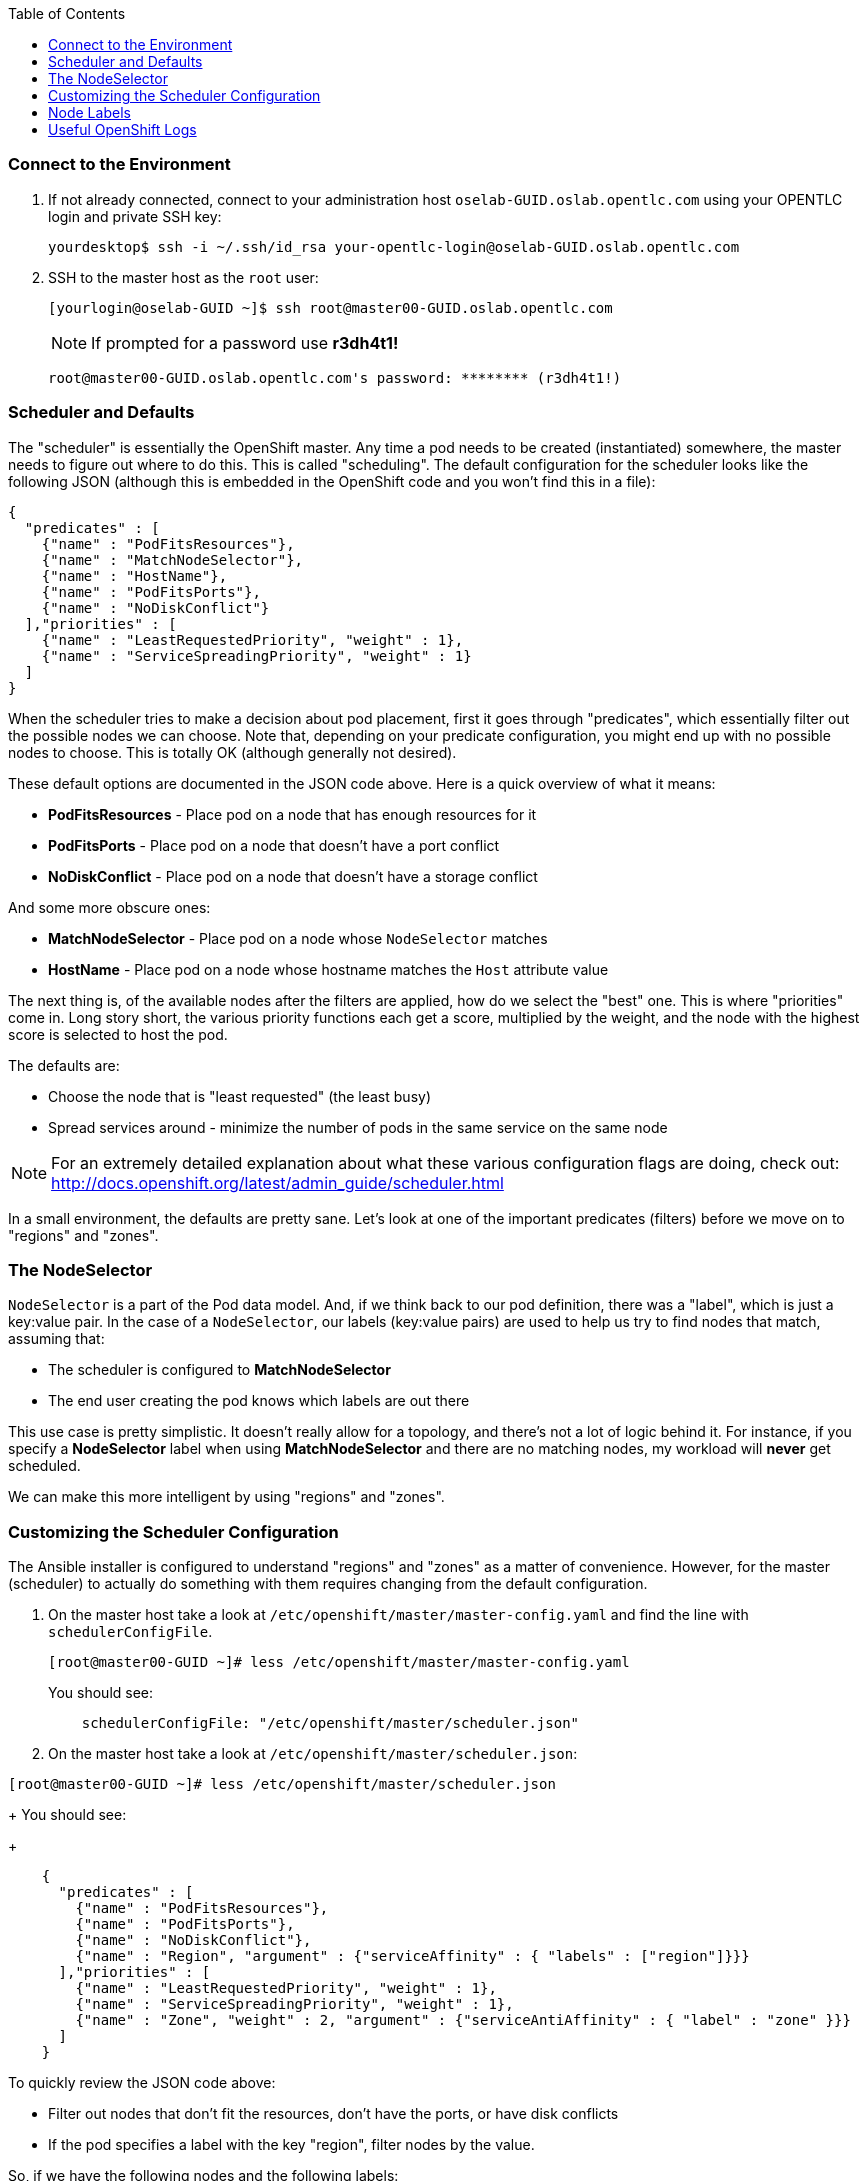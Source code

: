 :scrollbar:
:data-uri:
:icons: images/icons
:toc2:	

=== Connect to the Environment

. If not already connected, connect to your administration host `oselab-GUID.oslab.opentlc.com` using your OPENTLC login and private SSH key:
+
----

yourdesktop$ ssh -i ~/.ssh/id_rsa your-opentlc-login@oselab-GUID.oslab.opentlc.com

----

. SSH to the master host as the `root` user:
+
----

[yourlogin@oselab-GUID ~]$ ssh root@master00-GUID.oslab.opentlc.com

----
+
[NOTE]
If prompted for a password use *r3dh4t1!*
+
----

root@master00-GUID.oslab.opentlc.com's password: ******** (r3dh4t1!) 

----

### Scheduler and Defaults

The "scheduler" is essentially the OpenShift master. Any time a pod needs to be
created (instantiated) somewhere, the master needs to figure out where to do
this. This is called "scheduling". The default configuration for the scheduler
looks like the following JSON (although this is embedded in the OpenShift code
and you won't find this in a file):

    {
      "predicates" : [
        {"name" : "PodFitsResources"},
        {"name" : "MatchNodeSelector"},
        {"name" : "HostName"},
        {"name" : "PodFitsPorts"},
        {"name" : "NoDiskConflict"}
      ],"priorities" : [
        {"name" : "LeastRequestedPriority", "weight" : 1},
        {"name" : "ServiceSpreadingPriority", "weight" : 1}
      ]
    }

When the scheduler tries to make a decision about pod placement, first it goes
through "predicates", which essentially filter out the possible nodes we can
choose. Note that, depending on your predicate configuration, you might end up
with no possible nodes to choose. This is totally OK (although generally not
desired).

These default options are documented in the JSON code above.  Here is a quick overview of what it means:

* *PodFitsResources* - Place pod on a node that has enough resources for it

* *PodFitsPorts* - Place pod on a node that doesn't have a port conflict

* *NoDiskConflict* - Place pod on a node that doesn't have a storage conflict

And some more obscure ones:

* *MatchNodeSelector* - Place pod on a node whose `NodeSelector` matches

* *HostName* - Place pod on a node whose hostname matches the `Host` attribute value

The next thing is, of the available nodes after the filters are applied, how do
we select the "best" one. This is where "priorities" come in. Long story short,
the various priority functions each get a score, multiplied by the weight, and
the node with the highest score is selected to host the pod.

The defaults are:

* Choose the node that is "least requested" (the least busy)

* Spread services around - minimize the number of pods in the same service on the same node

[NOTE]
For an extremely detailed explanation about what these various
configuration flags are doing, check out: http://docs.openshift.org/latest/admin_guide/scheduler.html

In a small environment, the defaults are pretty sane. Let's look at one of the
important predicates (filters) before we move on to "regions" and "zones".

### The NodeSelector
`NodeSelector` is a part of the Pod data model. And, if we think back to our pod
definition, there was a "label", which is just a key:value pair. In the case of
a `NodeSelector`, our labels (key:value pairs) are used to help us try to find
nodes that match, assuming that:

* The scheduler is configured to *MatchNodeSelector*

* The end user creating the pod knows which labels are out there

This use case is pretty simplistic.  It doesn't really allow for a
topology, and there's not a lot of logic behind it. For instance, if you specify a
*NodeSelector* label when using *MatchNodeSelector* and there are no matching nodes,
my workload will *never* get scheduled.

We can make this more intelligent by using "regions" and "zones".

### Customizing the Scheduler Configuration

The Ansible installer is configured to understand "regions" and "zones" as a
matter of convenience. However, for the master (scheduler) to actually do
something with them requires changing from the default configuration.

. On the master host take a look at `/etc/openshift/master/master-config.yaml` and find the line with `schedulerConfigFile`.
+
----

[root@master00-GUID ~]# less /etc/openshift/master/master-config.yaml

----
+
You should see:
+
----

    schedulerConfigFile: "/etc/openshift/master/scheduler.json"

----

. On the master host take a look at `/etc/openshift/master/scheduler.json`:

----

[root@master00-GUID ~]# less /etc/openshift/master/scheduler.json

----
+
You should see:
+
----

    {
      "predicates" : [
        {"name" : "PodFitsResources"},
        {"name" : "PodFitsPorts"},
        {"name" : "NoDiskConflict"},
        {"name" : "Region", "argument" : {"serviceAffinity" : { "labels" : ["region"]}}}
      ],"priorities" : [
        {"name" : "LeastRequestedPriority", "weight" : 1},
        {"name" : "ServiceSpreadingPriority", "weight" : 1},
        {"name" : "Zone", "weight" : 2, "argument" : {"serviceAntiAffinity" : { "label" : "zone" }}}
      ]
    }

----

To quickly review the JSON code above:

* Filter out nodes that don't fit the resources, don't have the ports, or have disk conflicts

* If the pod specifies a label with the key "region", filter nodes by the value.

So, if we have the following nodes and the following labels:

* Node 1 -- "region":"infra"

* Node 2 -- "region":"primary"

* Node 3 -- "region":"primary"

If we try to schedule a pod that has a `NodeSelector` of "region":"primary",
then only Node 1 and Node 2 would be considered.

That takes care of the "region" part.  What about the "zone" part?

Our priorities tell us to:

* Score the least-busy node higher

* Score any nodes who don't already have a pod in this service higher

* Score any nodes whose zone label's value **does not** match higher

Why do we score a zone that **doesn't** match higher? Note that the definition
for the Zone priority is a `serviceAntiAffinity` -- anti affinity. In this case,
our anti affinity rule helps to ensure that we try to get nodes from *different*
zones to take our pod.

If we consider that our "primary" region might be a certain datacenter, and that
each "zone" in that datacenter might be on its own power system with its own
dedicated networking, this would ensure that, within the datacenter, pods of an
application would be spread across power/network segments.

The documentation link provided earlier has some more complicated examples. The topoligical
possibilities are endless!

### Node Labels

The assignments of "regions" and "zones" at the node-level are handled by labels
on the nodes. 

. On the master host look at how the labels were implemented with `osc get nodes`:
+
----

[root@master00-GUID ~]# osc get nodes

----
+
You should see:
+
----

NAME                              LABELS                                                                             STATUS
master00-GUID.oslab.opentlc.com   kubernetes.io/hostname=master00-GUID.oslab.opentlc.com,region=infra,zone=default   Ready
node00-GUID.oslab.opentlc.com     kubernetes.io/hostname=node00-GUID.oslab.opentlc.com,region=primary,zone=east      Ready
node01-GUID.oslab.opentlc.com     kubernetes.io/hostname=node01-GUID.oslab.opentlc.com,region=primary,zone=west      Ready

----

At this point we have a running OpenShift environment across three hosts, with
one master and three nodes, divided up into two regions -- "infrastructure"
and "primary".

From here we will start to deploy "applications" and other resources into
OpenShift.

### Useful OpenShift Logs

RHEL 7 uses `systemd` and `journal`. As such, looking at logs is not a matter of
`/var/log/messages` any longer. You will need to use `journalctl`.

Since we are running all of the components in higher loglevels, it is suggested
that you use your terminal emulator to set up windows for each process.

On the master host you should run each of the following in its own
window:

----

[root@master00-GUID ~]# journalctl -f -u openshift-master
[root@master00-GUID ~]# journalctl -f -u openshift-node

----

[NOTE]
You will want to do this on the other nodes, but you won't need the
`openshift-master` service. You may also wish to watch the Docker logs, too.
